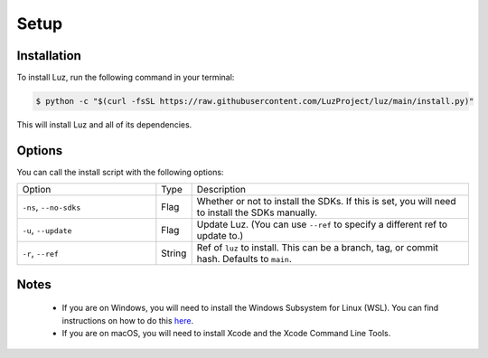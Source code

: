 Setup
---------------------

Installation
*********************

To install Luz, run the following command in your terminal:

.. code:: bash
    
    $ python -c "$(curl -fsSL https://raw.githubusercontent.com/LuzProject/luz/main/install.py)"

This will install Luz and all of its dependencies.

Options
*********************

You can call the install script with the following options:

.. list-table::
   :widths: 5 1 10

   * - Option
     - Type
     - Description
   * - ``-ns``, ``--no-sdks``
     - Flag
     - Whether or not to install the SDKs. If this is set, you will need to install the SDKs manually.
   * - ``-u``, ``--update``
     - Flag
     - Update Luz. (You can use ``--ref`` to specify a different ref to update to.)
   * - ``-r``, ``--ref``
     - String
     - Ref of ``luz`` to install. This can be a branch, tag, or commit hash. Defaults to ``main``.

Notes
*********************
 * If you are on Windows, you will need to install the Windows Subsystem for Linux (WSL). You can find instructions on how to do this `here <https://learn.microsoft.com/en-us/windows/wsl/install>`_.
 * If you are on macOS, you will need to install Xcode and the Xcode Command Line Tools.
